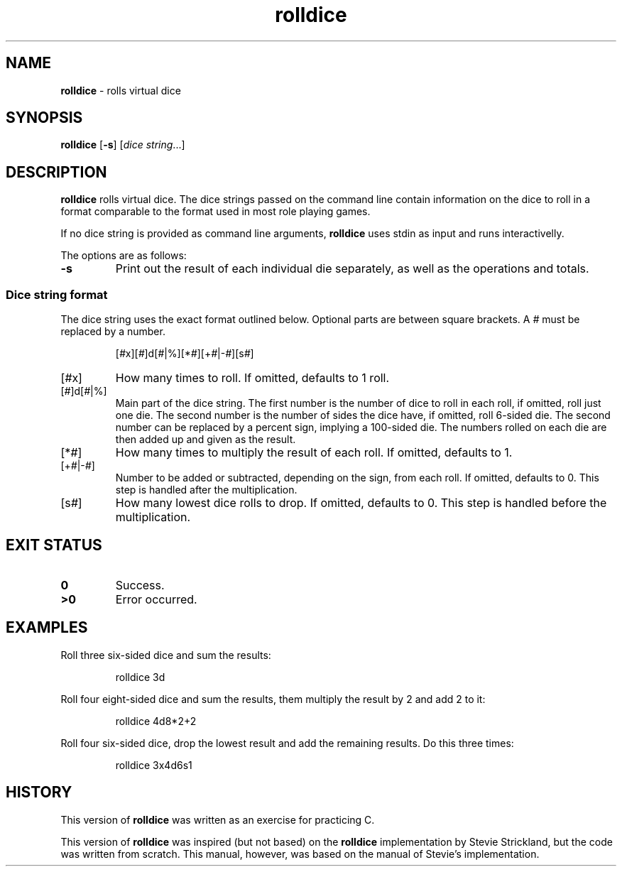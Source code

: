.TH rolldice 6
.SH NAME
.B rolldice
\- rolls virtual dice
.SH SYNOPSIS
.BR rolldice
.RB [ -s ]
.RI [ "dice string" ...]
.SH DESCRIPTION
.B rolldice
rolls virtual dice.
The dice strings passed on the command line contain information on the dice to roll in a format comparable to the format used in most role playing games.
.PP
If no dice string is provided as command line arguments,
.B rolldice
uses stdin as input and runs interactivelly.
.PP
The options are as follows:
.TP
.B -s
Print out the result of each individual die separately,
as well as the operations and totals.
.SS Dice string format
The dice string uses the exact format outlined below.
Optional parts are between square brackets.
A
.I #
must be replaced by a number.
.IP
.EX
.RI [ # x][ # ]d[ # |%][* # ][+ # |- # ][s # ]
.EE
.TP
.RI [ # x]
How many times to roll.
If omitted, defaults to 1 roll.
.TP
.RI [ # ]d[ # |%]
Main part of the dice string.
The first number is the number of dice to roll in each roll, if omitted, roll just one die.
The second number is the number of sides the dice have, if omitted, roll 6-sided die.
The second number can be replaced by a percent sign, implying a 100-sided die.
The numbers rolled on each die are then added up and given as the result.
.TP
.RI [* # ]
How many times to multiply the result of each roll.
If omitted, defaults to 1.
.TP
.RI [+ # |- # ]
Number to be added or subtracted, depending on the sign, from each roll.
If omitted, defaults to 0.
This step is handled after the multiplication.
.TP
.RI [s # ]
How many lowest dice rolls to drop.
If omitted, defaults to 0.
This step is handled before the multiplication.
.SH EXIT STATUS
.TP
.B 0
Success.
.TP
.B >0
Error occurred.
.SH EXAMPLES
Roll three six-sided dice and sum the results:
.IP
.EX
rolldice 3d
.EE
.PP
Roll four eight-sided dice and sum the results, them multiply the result by 2 and add 2 to it:
.IP
.EX
rolldice 4d8*2+2
.EE
.PP
Roll four six-sided dice, drop the lowest result and add the remaining results. Do this three times:
.IP
.EX
rolldice 3x4d6s1
.EE
.PP
.SH HISTORY
This version of
.B rolldice
was written as an exercise for practicing C.
.PP
This version of 
.B rolldice
was inspired (but not based) on the
.B rolldice
implementation by Stevie Strickland, but the code was written from scratch.
This manual, however, was based on the manual of Stevie's implementation.
